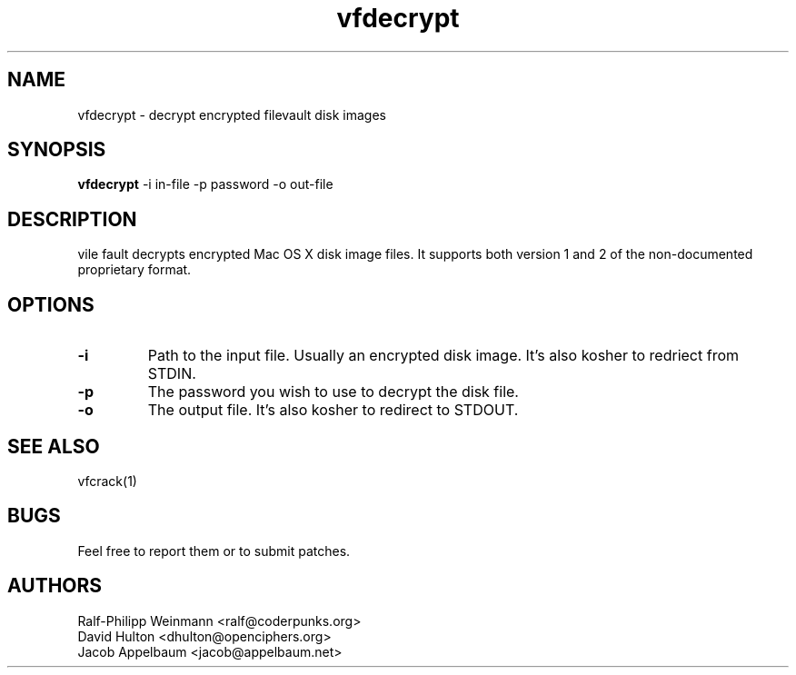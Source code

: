 .TH "vfdecrypt" 1
.SH NAME
vfdecrypt \- decrypt encrypted filevault disk images
.SH SYNOPSIS
.B vfdecrypt
-i in-file -p password -o out-file
.SH DESCRIPTION
vile fault decrypts encrypted Mac OS X disk image files. It supports both version 1 and 2 of the non-documented proprietary format.
.SH OPTIONS
.TP
.B \-i
Path to the input file. Usually an encrypted disk image. It's also kosher to redriect from STDIN.
.TP
.B \-p
The password you wish to use to decrypt the disk file.
.TP
.B \-o
The output file. It's also kosher to redirect to STDOUT.
.SH "SEE ALSO"
vfcrack(1)
.SH BUGS
Feel free to report them or to submit patches.
.SH AUTHORS
Ralf-Philipp Weinmann <ralf@coderpunks.org>
.TP
David Hulton <dhulton@openciphers.org>
.TP
Jacob Appelbaum <jacob@appelbaum.net> 
